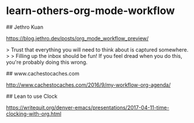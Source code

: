 * learn-others-org-mode-workflow
:PROPERTIES:
:CUSTOM_ID: learn-others-org-mode-workflow
:END:
​## Jethro Kuan

[[https://blog.jethro.dev/posts/org_mode_workflow_preview/]]

> Trust that everything you will need to think about is captured somewhere. > > Filling up the inbox should be fun! If you feel dread when you do this, you're probably doing this wrong.

​## www.cachestocaches.com

[[http://www.cachestocaches.com/2016/9/my-workflow-org-agenda/]]

​## Lean to use Clock

[[https://writequit.org/denver-emacs/presentations/2017-04-11-time-clocking-with-org.html]]
